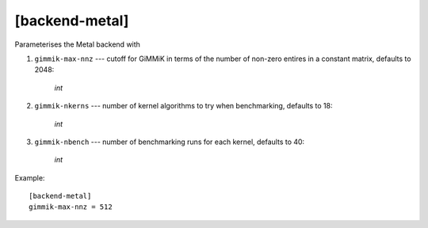 ****************
[backend-metal]
****************

Parameterises the Metal backend with

#. ``gimmik-max-nnz`` --- cutoff for GiMMiK in terms of the number of
   non-zero entires in a constant matrix, defaults to 2048:

    *int*

#. ``gimmik-nkerns`` --- number of kernel algorithms to try when
   benchmarking, defaults to 18:

    *int*

#. ``gimmik-nbench`` --- number of benchmarking runs for each
   kernel, defaults to 40:

     *int*

Example::

    [backend-metal]
    gimmik-max-nnz = 512
